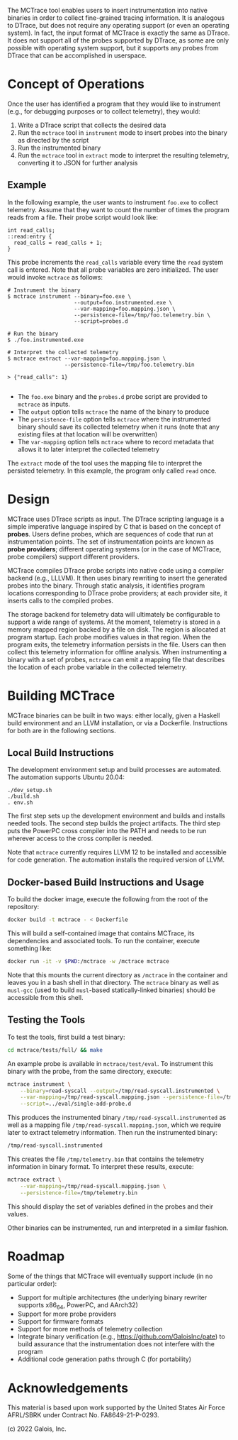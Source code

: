 The MCTrace tool enables users to insert instrumentation into native
binaries in order to collect fine-grained tracing information. It is
analogous to DTrace, but does not require any operating support (or even
an operating system). In fact, the input format of MCTrace is exactly
the same as DTrace. It does not support all of the probes supported by
DTrace, as some are only possible with operating system support, but it
supports any probes from DTrace that can be accomplished in userspace.

* Concept of Operations

Once the user has identified a program that they would like to
instrument (e.g., for debugging purposes or to collect telemetry), they
would:

1. Write a DTrace script that collects the desired data
2. Run the ~mctrace~ tool in ~instrument~ mode to insert probes into the
   binary as directed by the script
3. Run the instrumented binary
4. Run the ~mctrace~ tool in ~extract~ mode to interpret the resulting
   telemetry, converting it to JSON for further analysis

** Example

In the following example, the user wants to instrument ~foo.exe~ to
collect telemetry. Assume that they want to count the number of times
the program reads from a file. Their probe script would look like:

#+BEGIN_SRC
int read_calls;
::read:entry {
  read_calls = read_calls + 1;
}
#+END_SRC

This probe increments the ~read_calls~ variable every time the ~read~
system call is entered. Note that all probe variables are zero
initialized. The user would invoke ~mctrace~ as follows:

#+BEGIN_SRC
# Instrument the binary
$ mctrace instrument --binary=foo.exe \
                     --output=foo.instrumented.exe \
                     --var-mapping=foo.mapping.json \
                     --persistence-file=/tmp/foo.telemetry.bin \
                     --script=probes.d

# Run the binary
$ ./foo.instrumented.exe

# Interpret the collected telemetry
$ mctrace extract --var-mapping=foo.mapping.json \
                  --persistence-file=/tmp/foo.telemetry.bin

> {"read_calls": 1}

#+END_SRC

- The ~foo.exe~ binary and the ~probes.d~ probe script are provided to
  ~mctrace~ as inputs.
- The ~output~ option tells ~mctrace~ the name of the binary to produce
- The ~persistence-file~ option tells ~mctrace~ where the instrumented
  binary should save its collected telemetry when it runs (note that any
  existing files at that location will be overwritten)
- The ~var-mapping~ option tells ~mctrace~ where to record metadata that
  allows it to later interpret the collected telemetry

The ~extract~ mode of the tool uses the mapping file to interpret the
persisted telemetry. In this example, the program only called ~read~
once.

* Design

MCTrace uses DTrace scripts as input. The DTrace scripting language is
a simple imperative language inspired by C that is based on the concept
of *probes*. Users define probes, which are sequences of code that run
at instrumentation points. The set of instrumentation points are known
as *probe providers*; different operating systems (or in the case of
MCTrace, probe compilers) support different providers.

MCTrace compiles DTrace probe scripts into native code using a compiler
backend (e.g., LLLVM). It then uses binary rewriting to insert the
generated probes into the binary. Through static analysis, it identifies
program locations corresponding to DTrace probe providers; at each
provider site, it inserts calls to the compiled probes.

The storage backend for telemetry data will ultimately be configurable
to support a wide range of systems. At the moment, telemetry is stored
in a memory mapped region backed by a file on disk. The region is
allocated at program startup. Each probe modifies values in that region.
When the program exits, the telemetry information persists in the file.
Users can then collect this telemetry information for offline analysis.
When instrumenting a binary with a set of probes, ~mctrace~ can emit a
mapping file that describes the location of each probe variable in the
collected telemetry.

* Building MCTrace

MCTrace binaries can be built in two ways: either locally, given a
Haskell build environment and an LLVM installation, or via a Dockerfile.
Instructions for both are in the following sections.

** Local Build Instructions

The development environment setup and build processes are automated. The
automation supports Ubuntu 20.04:

#+BEGIN_SRC
./dev_setup.sh
./build.sh
. env.sh
#+END_SRC

The first step sets up the development environment and builds and
installs needed tools. The second step builds the project artifacts. The
third step puts the PowerPC cross compiler into the PATH and needs to be
run wherever access to the cross compiler is needed.

Note that ~mctrace~ currently requires LLVM 12 to be installed and
accessible for code generation. The automation installs the required
version of LLVM.

** Docker-based Build Instructions and Usage

To build the docker image, execute the following from the root of the
repository:

#+BEGIN_SRC bash
docker build -t mctrace - < Dockerfile
#+END_SRC

This will build a self-contained image that contains MCTrace, its
dependencies and associated tools. To run the container, execute
something like:

#+BEGIN_SRC bash
docker run -it -v $PWD:/mctrace -w /mctrace mctrace
#+END_SRC

Note that this mounts the current directory as ~/mctrace~ in the
container and leaves you in a bash shell in that directory. The
~mctrace~ binary as well as ~musl-gcc~ (used to build ~musl~-based
statically-linked binaries) should be accessible from this shell.

** Testing the Tools

To test the tools, first build a test binary:
#+BEGIN_SRC bash
cd mctrace/tests/full/ && make
#+END_SRC

An example probe is available in =mctrace/test/eval=. To instrument this
binary with the probe, from the same directory, execute:

#+BEGIN_SRC bash
mctrace instrument \
    --binary=read-syscall --output=/tmp/read-syscall.instrumented \
    --var-mapping=/tmp/read-syscall.mapping.json --persistence-file=/tmp/telemetry.bin \
    --script=../eval/single-add-probe.d
#+END_SRC

This produces the instrumented binary =/tmp/read-syscall.instrumented=
as well as a mapping file =/tmp/read-syscall.mapping.json=, which
we require later to extract telemetry information. Then run the
instrumented binary:

#+BEGIN_SRC bash
/tmp/read-syscall.instrumented
#+END_SRC

This creates the file =/tmp/telemetry.bin= that contains the telemetry
information in binary format. To interpret these results, execute:

#+BEGIN_SRC bash
mctrace extract \
    --var-mapping=/tmp/read-syscall.mapping.json \
    --persistence-file=/tmp/telemetry.bin
#+END_SRC

This should display the set of variables defined in the probes and their
values.

Other binaries can be instrumented, run and interpreted in a similar
fashion.

* Roadmap

Some of the things that MCTrace will eventually support include (in no
particular order):

- Support for multiple architectures (the underlying binary rewriter
  supports x86_64, PowerPC, and AArch32)
- Support for more probe providers
- Support for firmware formats
- Support for more methods of telemetry collection
- Integrate binary verification (e.g.,
  https://github.com/GaloisInc/pate) to build assurance that the
  instrumentation does not interfere with the program
- Additional code generation paths through C (for portability)

* Acknowledgements

This material is based upon work supported by the United States Air
Force AFRL/SBRK under Contract No. FA8649-21-P-0293.

(c) 2022 Galois, Inc.
